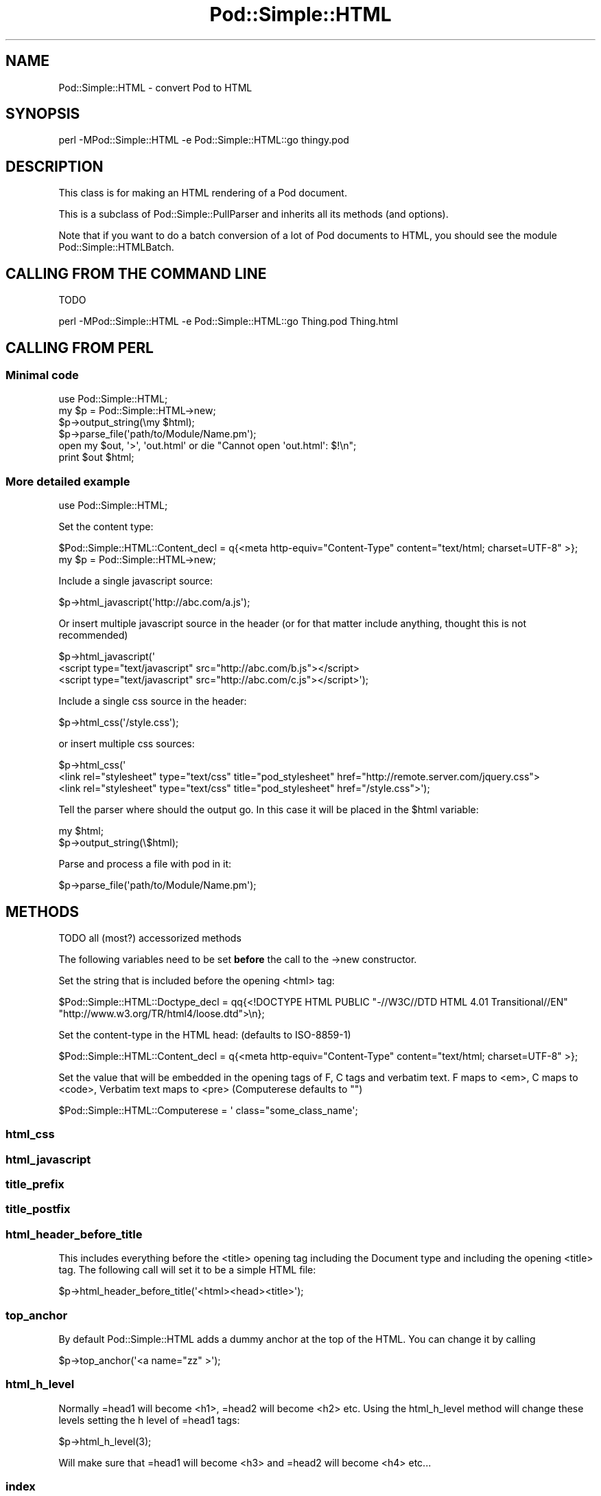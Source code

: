 .\" -*- mode: troff; coding: utf-8 -*-
.\" Automatically generated by Pod::Man 5.0102 (Pod::Simple 3.45)
.\"
.\" Standard preamble:
.\" ========================================================================
.de Sp \" Vertical space (when we can't use .PP)
.if t .sp .5v
.if n .sp
..
.de Vb \" Begin verbatim text
.ft CW
.nf
.ne \\$1
..
.de Ve \" End verbatim text
.ft R
.fi
..
.\" \*(C` and \*(C' are quotes in nroff, nothing in troff, for use with C<>.
.ie n \{\
.    ds C` ""
.    ds C' ""
'br\}
.el\{\
.    ds C`
.    ds C'
'br\}
.\"
.\" Escape single quotes in literal strings from groff's Unicode transform.
.ie \n(.g .ds Aq \(aq
.el       .ds Aq '
.\"
.\" If the F register is >0, we'll generate index entries on stderr for
.\" titles (.TH), headers (.SH), subsections (.SS), items (.Ip), and index
.\" entries marked with X<> in POD.  Of course, you'll have to process the
.\" output yourself in some meaningful fashion.
.\"
.\" Avoid warning from groff about undefined register 'F'.
.de IX
..
.nr rF 0
.if \n(.g .if rF .nr rF 1
.if (\n(rF:(\n(.g==0)) \{\
.    if \nF \{\
.        de IX
.        tm Index:\\$1\t\\n%\t"\\$2"
..
.        if !\nF==2 \{\
.            nr % 0
.            nr F 2
.        \}
.    \}
.\}
.rr rF
.\" ========================================================================
.\"
.IX Title "Pod::Simple::HTML 3"
.TH Pod::Simple::HTML 3 2024-04-16 "perl v5.40.0" "Perl Programmers Reference Guide"
.\" For nroff, turn off justification.  Always turn off hyphenation; it makes
.\" way too many mistakes in technical documents.
.if n .ad l
.nh
.SH NAME
Pod::Simple::HTML \- convert Pod to HTML
.SH SYNOPSIS
.IX Header "SYNOPSIS"
.Vb 1
\&  perl \-MPod::Simple::HTML \-e Pod::Simple::HTML::go thingy.pod
.Ve
.SH DESCRIPTION
.IX Header "DESCRIPTION"
This class is for making an HTML rendering of a Pod document.
.PP
This is a subclass of Pod::Simple::PullParser and inherits all its
methods (and options).
.PP
Note that if you want to do a batch conversion of a lot of Pod
documents to HTML, you should see the module Pod::Simple::HTMLBatch.
.SH "CALLING FROM THE COMMAND LINE"
.IX Header "CALLING FROM THE COMMAND LINE"
TODO
.PP
.Vb 1
\&  perl \-MPod::Simple::HTML \-e Pod::Simple::HTML::go Thing.pod Thing.html
.Ve
.SH "CALLING FROM PERL"
.IX Header "CALLING FROM PERL"
.SS "Minimal code"
.IX Subsection "Minimal code"
.Vb 6
\&  use Pod::Simple::HTML;
\&  my $p = Pod::Simple::HTML\->new;
\&  $p\->output_string(\emy $html);
\&  $p\->parse_file(\*(Aqpath/to/Module/Name.pm\*(Aq);
\&  open my $out, \*(Aq>\*(Aq, \*(Aqout.html\*(Aq or die "Cannot open \*(Aqout.html\*(Aq: $!\en";
\&  print $out $html;
.Ve
.SS "More detailed example"
.IX Subsection "More detailed example"
.Vb 1
\&  use Pod::Simple::HTML;
.Ve
.PP
Set the content type:
.PP
.Vb 1
\&  $Pod::Simple::HTML::Content_decl =  q{<meta http\-equiv="Content\-Type" content="text/html; charset=UTF\-8" >};
\&
\&  my $p = Pod::Simple::HTML\->new;
.Ve
.PP
Include a single javascript source:
.PP
.Vb 1
\&  $p\->html_javascript(\*(Aqhttp://abc.com/a.js\*(Aq);
.Ve
.PP
Or insert multiple javascript source in the header
(or for that matter include anything, thought this is not recommended)
.PP
.Vb 3
\&  $p\->html_javascript(\*(Aq
\&      <script type="text/javascript" src="http://abc.com/b.js"></script>
\&      <script type="text/javascript" src="http://abc.com/c.js"></script>\*(Aq);
.Ve
.PP
Include a single css source in the header:
.PP
.Vb 1
\&  $p\->html_css(\*(Aq/style.css\*(Aq);
.Ve
.PP
or insert multiple css sources:
.PP
.Vb 3
\&  $p\->html_css(\*(Aq
\&      <link rel="stylesheet" type="text/css" title="pod_stylesheet" href="http://remote.server.com/jquery.css">
\&      <link rel="stylesheet" type="text/css" title="pod_stylesheet" href="/style.css">\*(Aq);
.Ve
.PP
Tell the parser where should the output go. In this case it will be placed in the \f(CW$html\fR variable:
.PP
.Vb 2
\&  my $html;
\&  $p\->output_string(\e$html);
.Ve
.PP
Parse and process a file with pod in it:
.PP
.Vb 1
\&  $p\->parse_file(\*(Aqpath/to/Module/Name.pm\*(Aq);
.Ve
.SH METHODS
.IX Header "METHODS"
TODO
all (most?) accessorized methods
.PP
The following variables need to be set \fBbefore\fR the call to the \->new constructor.
.PP
Set the string that is included before the opening <html> tag:
.PP
.Vb 2
\&  $Pod::Simple::HTML::Doctype_decl = qq{<!DOCTYPE HTML PUBLIC "\-//W3C//DTD HTML 4.01 Transitional//EN"
\&    "http://www.w3.org/TR/html4/loose.dtd">\en};
.Ve
.PP
Set the content-type in the HTML head: (defaults to ISO\-8859\-1)
.PP
.Vb 1
\&  $Pod::Simple::HTML::Content_decl =  q{<meta http\-equiv="Content\-Type" content="text/html; charset=UTF\-8" >};
.Ve
.PP
Set the value that will be embedded in the opening tags of F, C tags and verbatim text.
F maps to <em>, C maps to <code>, Verbatim text maps to <pre> (Computerese defaults to "")
.PP
.Vb 1
\&  $Pod::Simple::HTML::Computerese =  \*(Aq class="some_class_name\*(Aq;
.Ve
.SS html_css
.IX Subsection "html_css"
.SS html_javascript
.IX Subsection "html_javascript"
.SS title_prefix
.IX Subsection "title_prefix"
.SS title_postfix
.IX Subsection "title_postfix"
.SS html_header_before_title
.IX Subsection "html_header_before_title"
This includes everything before the <title> opening tag including the Document type
and including the opening <title> tag. The following call will set it to be a simple HTML
file:
.PP
.Vb 1
\&  $p\->html_header_before_title(\*(Aq<html><head><title>\*(Aq);
.Ve
.SS top_anchor
.IX Subsection "top_anchor"
By default Pod::Simple::HTML adds a dummy anchor at the top of the HTML.
You can change it by calling
.PP
.Vb 1
\&  $p\->top_anchor(\*(Aq<a name="zz" >\*(Aq);
.Ve
.SS html_h_level
.IX Subsection "html_h_level"
Normally =head1 will become <h1>, =head2 will become <h2> etc.
Using the html_h_level method will change these levels setting the h level
of =head1 tags:
.PP
.Vb 1
\&  $p\->html_h_level(3);
.Ve
.PP
Will make sure that =head1 will become <h3> and =head2 will become <h4> etc...
.SS index
.IX Subsection "index"
Set it to some true value if you want to have an index (in reality a table of contents)
to be added at the top of the generated HTML.
.PP
.Vb 1
\&  $p\->index(1);
.Ve
.SS html_header_after_title
.IX Subsection "html_header_after_title"
Includes the closing tag of </title> and through the rest of the head
till the opening of the body
.PP
.Vb 1
\&  $p\->html_header_after_title(\*(Aq</title>...</head><body id="my_id">\*(Aq);
.Ve
.SS html_footer
.IX Subsection "html_footer"
The very end of the document:
.PP
.Vb 1
\&  $p\->html_footer( qq[\en<!\-\- end doc \-\->\en\en</body></html>\en] );
.Ve
.SH SUBCLASSING
.IX Header "SUBCLASSING"
Can use any of the methods described above but for further customization
one needs to override some of the methods:
.PP
.Vb 3
\&  package My::Pod;
\&  use strict;
\&  use warnings;
\&
\&  use base \*(AqPod::Simple::HTML\*(Aq;
\&
\&  # needs to return a URL string such
\&  # http://some.other.com/page.html
\&  # #anchor_in_the_same_file
\&  # /internal/ref.html
\&  sub do_pod_link {
\&    # My::Pod object and Pod::Simple::PullParserStartToken object
\&    my ($self, $link) = @_;
\&
\&    say $link\->tagname;          # will be L for links
\&    say $link\->attr(\*(Aqto\*(Aq);       #
\&    say $link\->attr(\*(Aqtype\*(Aq);     # will be \*(Aqpod\*(Aq always
\&    say $link\->attr(\*(Aqsection\*(Aq);
\&
\&    # Links local to our web site
\&    if ($link\->tagname eq \*(AqL\*(Aq and $link\->attr(\*(Aqtype\*(Aq) eq \*(Aqpod\*(Aq) {
\&      my $to = $link\->attr(\*(Aqto\*(Aq);
\&      if ($to =~ /^Padre::/) {
\&          $to =~ s{::}{/}g;
\&          return "/docs/Padre/$to.html";
\&      }
\&    }
\&
\&    # all other links are generated by the parent class
\&    my $ret = $self\->SUPER::do_pod_link($link);
\&    return $ret;
\&  }
\&
\&  1;
.Ve
.PP
Meanwhile in script.pl:
.PP
.Vb 1
\&  use My::Pod;
\&
\&  my $p = My::Pod\->new;
\&
\&  my $html;
\&  $p\->output_string(\e$html);
\&  $p\->parse_file(\*(Aqpath/to/Module/Name.pm\*(Aq);
\&  open my $out, \*(Aq>\*(Aq, \*(Aqout.html\*(Aq or die;
\&  print $out $html;
.Ve
.PP
TODO
.PP
maybe override do_beginning do_end
.SH "SEE ALSO"
.IX Header "SEE ALSO"
Pod::Simple, Pod::Simple::HTMLBatch
.PP
TODO: a corpus of sample Pod input and HTML output?  Or common
idioms?
.SH SUPPORT
.IX Header "SUPPORT"
Questions or discussion about POD and Pod::Simple should be sent to the
pod\-people@perl.org mail list. Send an empty email to
pod\-people\-subscribe@perl.org to subscribe.
.PP
This module is managed in an open GitHub repository,
<https://github.com/perl\-pod/pod\-simple/>. Feel free to fork and contribute, or
to clone <https://github.com/perl\-pod/pod\-simple.git> and send patches!
.PP
Patches against Pod::Simple are welcome. Please send bug reports to
<bug\-pod\-simple@rt.cpan.org>.
.SH "COPYRIGHT AND DISCLAIMERS"
.IX Header "COPYRIGHT AND DISCLAIMERS"
Copyright (c) 2002\-2004 Sean M. Burke.
.PP
This library is free software; you can redistribute it and/or modify it
under the same terms as Perl itself.
.PP
This program is distributed in the hope that it will be useful, but
without any warranty; without even the implied warranty of
merchantability or fitness for a particular purpose.
.SH ACKNOWLEDGEMENTS
.IX Header "ACKNOWLEDGEMENTS"
Thanks to Hurricane Electric <http://he.net/> for permission to use its
Linux man pages online <http://man.he.net/> site for man page links.
.PP
Thanks to search.cpan.org <http://search.cpan.org/> for permission to use the
site for Perl module links.
.SH AUTHOR
.IX Header "AUTHOR"
Pod::Simple was created by Sean M. Burke <sburke@cpan.org>.
But don't bother him, he's retired.
.PP
Pod::Simple is maintained by:
.IP \(bu 4
Allison Randal \f(CW\*(C`allison@perl.org\*(C'\fR
.IP \(bu 4
Hans Dieter Pearcey \f(CW\*(C`hdp@cpan.org\*(C'\fR
.IP \(bu 4
David E. Wheeler \f(CW\*(C`dwheeler@cpan.org\*(C'\fR
